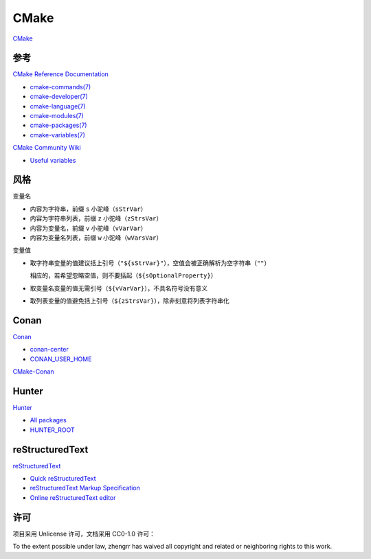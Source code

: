 CMake
=====

`CMake <https://cmake.org>`_

参考
----

`CMake Reference Documentation <https://cmake.org/cmake/help/latest/>`_

- `cmake-commands(7) <https://cmake.org/cmake/help/latest/manual/cmake-commands.7.html>`_

- `cmake-developer(7) <https://cmake.org/cmake/help/latest/manual/cmake-developer.7.html>`_

- `cmake-language(7) <https://cmake.org/cmake/help/latest/manual/cmake-language.7.html>`_

- `cmake-modules(7) <https://cmake.org/cmake/help/latest/manual/cmake-modules.7.html>`_

- `cmake-packages(7) <https://cmake.org/cmake/help/latest/manual/cmake-packages.7.html>`_

- `cmake-variables(7) <https://cmake.org/cmake/help/latest/manual/cmake-variables.7.html>`_

`CMake Community Wiki <https://gitlab.kitware.com/cmake/community/wikis/>`_

- `Useful variables <https://gitlab.kitware.com/cmake/community/wikis/doc/cmake/Useful-Variables>`_

风格
----

变量名

- 内容为字符串，前缀 ``s`` 小驼峰（``sStrVar``）

- 内容为字符串列表，前缀 ``z`` 小驼峰（``zStrsVar``）

- 内容为变量名，前缀 ``v`` 小驼峰（``vVarVar``）

- 内容为变量名列表，前缀 ``w`` 小驼峰（``wVarsVar``）

变量值

- 取字符串变量的值建议括上引号（``"${sStrVar}"``），空值会被正确解析为空字符串（``""``）

  相应的，若希望忽略空值，则不要括起（``${sOptionalProperty}``）

- 取变量名变量的值无需引号（``${vVarVar}``），不具名符号没有意义

- 取列表变量的值避免括上引号（``${zStrsVar}``），除非刻意将列表字符串化

Conan
-----

`Conan <https://conan.io/>`_

- `conan-center <https://bintray.com/conan/conan-center>`_
- `CONAN_USER_HOME <https://docs.conan.io/en/latest/reference/env_vars.html#conan-user-home>`_

`CMake-Conan <https://github.com/conan-io/cmake-conan>`_

Hunter
-----

`Hunter <https://docs.hunter.sh/>`_

- `All packages <https://docs.hunter.sh/en/latest/packages/all.html>`_
- `HUNTER_ROOT <https://github.com/hunter-packages/gate#effects>`_

reStructuredText
----------------

`reStructuredText <http://docutils.sourceforge.net/rst.html>`_

- `Quick reStructuredText <http://docutils.sourceforge.net/docs/user/rst/quickref.html>`_

- `reStructuredText Markup Specification <http://docutils.sourceforge.net/docs/ref/rst/restructuredtext.html>`_

- `Online reStructuredText editor <http://rst.ninjs.org/>`_

许可
----

项目采用 Unlicense 许可，文档采用 CC0-1.0 许可：

.. image:: https://licensebuttons.net/p/zero/1.0/88x31.png
   :target: https://creativecommons.org/publicdomain/zero/1.0/

To the extent possible under law, zhengrr has waived all copyright and related or neighboring rights to this work.

